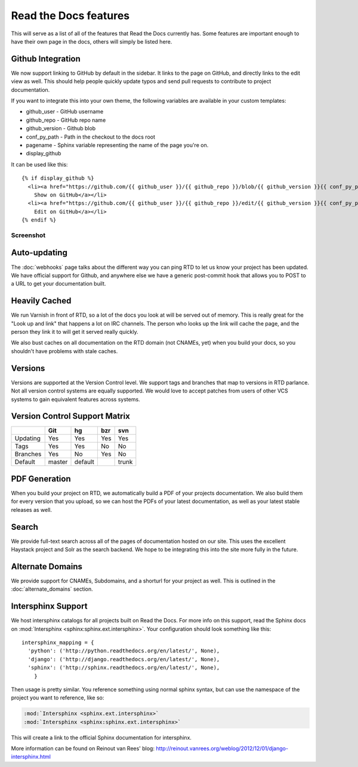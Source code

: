 Read the Docs features
======================

This will serve as a list of all of the features that Read the Docs currently has. Some features are important enough to have their own page in the docs, others will simply be listed here.

Github Integration
------------------

We now support linking to GitHub by default in the sidebar. It links to the page on GitHub, and directly links to the edit view as well. This should help people quickly update typos and send pull requests to contribute to project documentation.

If you want to integrate this into your own theme, the following variables are available in your custom templates:

* github_user - GitHub username
* github_repo - GitHub repo name
* github_version - Github blob
* conf_py_path - Path in the checkout to the docs root
* pagename - Sphinx variable representing the name of the page you're on.
* display_github

It can be used like this::

      {% if display_github %}
        <li><a href="https://github.com/{{ github_user }}/{{ github_repo }}/blob/{{ github_version }}{{ conf_py_path }}{{ pagename }}.rst">
          Show on GitHub</a></li>
        <li><a href="https://github.com/{{ github_user }}/{{ github_repo }}/edit/{{ github_version }}{{ conf_py_path }}{{ pagename }}.rst">
          Edit on GitHub</a></li>
      {% endif %}

Screenshot
~~~~~~~~~~

.. image:: /img/edit_on_github.png


Auto-updating
-------------

The :doc:`webhooks` page talks about the different way you can ping RTD to let us know your project has been updated. We have official support for Github, and anywhere else we have a generic post-commit hook that allows you to POST to a URL to get your documentation built.

Heavily Cached
--------------

We run Varnish in front of RTD, so a lot of the docs you look at will be served out of memory. This is really great for the "Look up and link" that happens a lot on IRC channels. The person who looks up the link will cache the page, and the person they link it to will get it served really quickly.

We also bust caches on all documentation on the RTD domain (not CNAMEs, yet) when you build your docs, so you shouldn't have problems with stale caches.

Versions
--------

Versions are supported at the Version Control level. We support tags and branches that map to versions in RTD parlance. Not all version control systems are equally supported. We would love to accept patches from users of other VCS systems to gain equivalent features across systems.

Version Control Support Matrix
-------------------------------

+------------+------------+-----------+------------+-----------+
|            |    Git     |    hg     |   bzr      |     svn   |
+============+============+===========+============+===========+
| Updating   |    Yes     |    Yes    |   Yes      |    Yes    |
+------------+------------+-----------+------------+-----------+
| Tags       |    Yes     |    Yes    |   No       |    No     |
+------------+------------+-----------+------------+-----------+
| Branches   |    Yes     |    No     |   Yes      |    No     |
+------------+------------+-----------+------------+-----------+
| Default    |    master  |   default |            |    trunk  |
+------------+------------+-----------+------------+-----------+


PDF Generation
--------------

When you build your project on RTD, we automatically build a PDF of your projects documentation. We also build them for every version that you upload, so we can host the PDFs of your latest documentation, as well as your latest stable releases as well.

Search
------

We provide full-text search across all of the pages of documentation hosted on our site. This uses the excellent Haystack project and Solr as the search backend. We hope to be integrating this into the site more fully in the future.

Alternate Domains
-----------------

We provide support for CNAMEs, Subdomains, and a shorturl for your project as well. This is outlined in the :doc:`alternate_domains` section.

Intersphinx Support
-------------------

We host intersphinx catalogs for all projects built on Read the Docs. For more info on this support, read the Sphinx docs on  :mod:`Intersphinx <sphinx:sphinx.ext.intersphinx>`. Your configuration should look something like this::

    intersphinx_mapping = {
      'python': ('http://python.readthedocs.org/en/latest/', None),
      'django': ('http://django.readthedocs.org/en/latest/', None),
      'sphinx': ('http://sphinx.readthedocs.org/en/latest/', None),
        }

Then usage is pretty similar. You reference something using normal sphinx syntax, but can use the namespace of the project you want to reference, like so:

.. code-block:: rest 

    :mod:`Intersphinx <sphinx.ext.intersphinx>`
    :mod:`Intersphinx <sphinx:sphinx.ext.intersphinx>`

This will create a link to the official Sphinx documentation for intersphinx.

More information can be found on Reinout van Rees' blog: http://reinout.vanrees.org/weblog/2012/12/01/django-intersphinx.html

